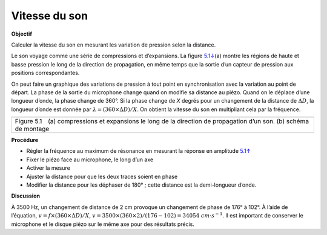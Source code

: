 .. 5.2
   
Vitesse du son
--------------

**Objectif**

Calculer la vitesse du son en mesurant les variation de pression selon
la distance.

Le son voyage comme une série de compressions et d’expansions. La figure
`5.1↓ <#fig:Sound-waves>`__\ (a) montre les régions de haute et basse
pression le long de la direction de propagation, en même temps que la
sortie d’un capteur de pression aux positions correspondantes.

On peut faire un graphique des variations de pression à tout point en
synchronisation avec la variation au point de départ. La phase de la
sortie du microphone change quand on modifie sa distance au piézo. Quand
on le déplace d’une longueur d’onde, la phase change de 360°. Si la
phase change de *X* degrés pour un changement de la distance de :math:`\Delta D`,
la longueur d’onde est donnée par :math:`\lambda = (360 \times \Delta D)/X`. On
obtient la vitesse du son en multipliant cela par la fréquence.

+----------------------------------------------------------------------------+
|.. image:: pics/sound_waves.png                                             |
|	   :width: 300px                                                     |
|.. image:: schematics/sound-velocity.svg                                    |
|	   :width: 300px                                                     |
+----------------------------------------------------------------------------+
|Figure 5.1 (a) compressions et expansions le long de la direction de        |
|propagation d’un son. (b) schéma de montage                                 |
+----------------------------------------------------------------------------+

**Procédure**

-  Régler la fréquence au maximum de résonance en mesurant la réponse en
   amplitude `5.1↑ <#sec:Resonance-frequency-of>`__
-  Fixer le piézo face au microphone, le long d’un axe
-  Activer la mesure
-  Ajuster la distance pour que les deux traces soient en phase
-  Modifier la distance pour les déphaser de 180° ; cette distance est
   la demi-longueur d’onde.

**Discussion**

À 3500 Hz, un changement de distance de 2 cm provoque un changement de
phase de 176° à 102°. À l’aide de l’équation,
:math:`v = f \times (360 \times \Delta D)/X`, :math:`v = 3500 \times (360 \times 2)/(176 − 102) = 34054~cm\cdot s^{−1}`.
Il est important de conserver le microphone et le disque piézo sur le
même axe pour des résultats précis.
